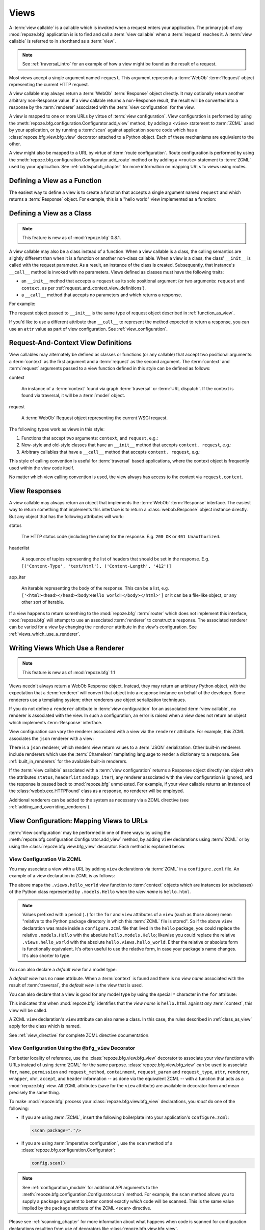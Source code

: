 .. _views_chapter:

Views
=====

A :term:`view callable` is a callable which is invoked when a request
enters your application.  The primary job of any :mod:`repoze.bfg`
application is is to find and call a :term:`view callable` when a
:term:`request` reaches it.  A :term:`view callable` is referred to in
shorthand as a :term:`view`.

.. note:: See :ref:`traversal_intro` for an example of how a view
   might be found as the result of a request.

Most views accept a single argument named ``request``.  This argument
represents a :term:`WebOb` :term:`Request` object representing the
current HTTP request.

A view callable may always return a :term:`WebOb` :term:`Response`
object directly.  It may optionally return another arbitrary
non-Response value.  If a view callable returns a non-Response result,
the result will be converted into a response by the :term:`renderer`
associated with the :term:`view configuration` for the view.

A view is mapped to one or more URLs by virtue of :term:`view
configuration`.  View configuration is performed by using the
:meth:`repoze.bfg.configuration.Configurator.add_view` method, by
adding a ``<view>`` statement to :term:`ZCML` used by your
application, or by running a :term:`scan` against application source
code which has a :class:`repoze.bfg.view.bfg_view` decorator attached
to a Python object.  Each of these mechanisms are equivalent to the
other.

A view might also be mapped to a URL by virtue of :term:`route
configuration`.  Route configuration is performed by using the
:meth:`repoze.bfg.configuration.Configurator.add_route` method or by
adding a ``<route>`` statement to :term:`ZCML` used by your
application.  See :ref:`urldispatch_chapter` for more information on
mapping URLs to views using routes.

.. index::
   pair: view; calling convention
   single: view function
   pair: view; function

.. _function_as_view:

Defining a View as a Function
-----------------------------

The easiest way to define a view is to create a function that accepts
a single argument named ``request`` and which returns a
:term:`Response` object.  For example, this is a "hello world" view
implemented as a function:

.. code-block:: python
   :linenos:

   from webob import Response

   def hello_world(request):
       return Response('Hello world!')

.. index::
   pair: view; calling convention
   single: view class
   pair: view; class

.. _class_as_view:

Defining a View as a Class 
--------------------------

.. note:: This feature is new as of :mod:`repoze.bfg` 0.8.1.

A view callable may also be a class instead of a function.  When a
view callable is a class, the calling semantics are slightly different
than when it is a function or another non-class callable.  When a view
is a class, the class' ``__init__`` is called with the request
parameter.  As a result, an instance of the class is created.
Subsequently, that instance's ``__call__`` method is invoked with no
parameters.  Views defined as classes must have the following traits:

- an ``__init__`` method that accepts a ``request`` as its sole
  positional argument (or two arguments: ``request`` and ``context``,
  as per :ref:`request_and_context_view_definitions`).

- a ``__call__`` method that accepts no parameters and which returns a
  response.

For example:

.. code-block:: python
   :linenos:

   from webob import Response

   class MyView(object):
       def __init__(self, request):
           self.request = request

       def __call__(self):
           return Response('hello')

The request object passed to ``__init__`` is the same type of request
object described in :ref:`function_as_view`.

If you'd like to use a different attribute than ``__call__`` to
represent the method expected to return a response, you can use an
``attr`` value as part of view configuration.  See
:ref:`view_configuration`.

.. index::
   pair: view; calling convention

.. _request_and_context_view_definitions:

Request-And-Context View Definitions
------------------------------------

View callables may alternately be defined as classes or functions (or
any callable) that accept two positional arguments: a :term:`context`
as the first argument and a :term:`request` as the second argument.
The :term:`context` and :term:`request` arguments passed to a view
function defined in this style can be defined as follows:

context

  An instance of a :term:`context` found via graph :term:`traversal`
  or :term:`URL dispatch`.  If the context is found via traversal, it
  will be a :term:`model` object.

request

  A :term:`WebOb` Request object representing the current WSGI
  request.

The following types work as views in this style:

#. Functions that accept two arguments: ``context``, and ``request``,
   e.g.:

   .. code-block:: python
      :linenos:

      from webob import Response

      def view(context, request):
          return Response('OK')

#. New-style and old-style classes that have an ``__init__`` method
   that accepts ``context, request``, e.g.:

   .. code-block:: python
      :linenos:

      from webob import Response

      class view(object):
          __init__(self, context, request):
              return Response('OK')

#. Arbitrary callables that have a ``__call__`` method that accepts
   ``context, request``, e.g.:

   .. code-block:: python
      :linenos:

      from webob import Response

      class View(object):
          def __call__(self, context, request):
              return Response('OK')
      view = View() # this is the view callable

This style of calling convention is useful for :term:`traversal` based
applications, where the context object is frequently used within the
view code itself.

No matter which view calling convention is used, the view always has
access to the context via ``request.context``.

.. index::
   pair: view; response

.. _the_response:

View Responses
--------------

A view callable may always return an object that implements the
:term:`WebOb` :term:`Response` interface.  The easiest way to return
something that implements this interface is to return a
:class:`webob.Response` object instance directly.  But any object that
has the following attributes will work:

status

  The HTTP status code (including the name) for the response.
  E.g. ``200 OK`` or ``401 Unauthorized``.

headerlist

  A sequence of tuples representing the list of headers that should be
  set in the response.  E.g. ``[('Content-Type', 'text/html'),
  ('Content-Length', '412')]``

app_iter

  An iterable representing the body of the response.  This can be a
  list, e.g. ``['<html><head></head><body>Hello
  world!</body></html>']`` or it can be a file-like object, or any
  other sort of iterable.

If a view happens to return something to the :mod:`repoze.bfg`
:term:`router` which does not implement this interface,
:mod:`repoze.bfg` will attempt to use an associated :term:`renderer`
to construct a response.  The associated renderer can be varied for a
view by changing the ``renderer`` attribute in the view's
configuration.  See :ref:`views_which_use_a_renderer`.

.. index::
   single: renderer
   pair: view; renderer

.. _views_which_use_a_renderer:

Writing Views Which Use a Renderer
----------------------------------

.. note:: This feature is new as of :mod:`repoze.bfg` 1.1

Views needn't always return a WebOb Response object.  Instead, they
may return an arbitrary Python object, with the expectation that a
:term:`renderer` will convert that object into a response instance on
behalf of the developer.  Some renderers use a templating system;
other renderers use object serialization techniques.

If you do not define a ``renderer`` attribute in :term:`view
configuration` for an associated :term:`view callable`, no renderer is
associated with the view.  In such a configuration, an error is raised
when a view does not return an object which implements
:term:`Response` interface.

View configuration can vary the renderer associated with a view via
the ``renderer`` attribute.  For example, this ZCML associates the
``json`` renderer with a view:

.. code-block:: xml
   :linenos:

   <view
     view=".views.my_view"
     renderer="json"
     />

There is a ``json`` renderer, which renders view return values to a
:term:`JSON` serialization.  Other built-in renderers include
renderers which use the :term:`Chameleon` templating language to
render a dictionary to a response.  See :ref:`built_in_renderers` for
the available built-in renderers.

If the :term:`view callable` associated with a :term:`view
configuration` returns a Response object directly (an object with the
attributes ``status``, ``headerlist`` and ``app_iter``), any renderer
associated with the view configuration is ignored, and the response is
passed back to :mod:`repoze.bfg` unmolested.  For example, if your
view callable returns an instance of the :class:`webob.exc.HTTPFound`
class as a response, no renderer will be employed.

.. code-block:: python
   :linenos:

   from webob.exc import HTTPFound

   def view(request):
       return HTTPFound(location='http://example.com') # renderer avoided

Additional renderers can be added to the system as necessary via a
ZCML directive (see :ref:`adding_and_overriding_renderers`).

.. index::
   single: view configuration
   pair: view; configuration

.. _view_configuration:

View Configuration: Mapping Views to URLs
-----------------------------------------

:term:`View configuration` may be performed in one of three ways: by
using the :meth:`repoze.bfg.configuration.Configurator.add_view`
method, by adding ``view`` declarations using :term:`ZCML` or by using
the :class:`repoze.bfg.view.bfg_view` decorator.  Each method is
explained below.

.. index::
   triple: zcml; view; configuration

.. _mapping_views_to_urls_using_zcml_section:

View Configuration Via ZCML
~~~~~~~~~~~~~~~~~~~~~~~~~~~

You may associate a view with a URL by adding ``view`` declarations
via :term:`ZCML` in a ``configure.zcml`` file.  An example of a view
declaration in ZCML is as follows:

.. code-block:: xml
   :linenos:

   <view
       for=".models.Hello"
       view=".views.hello_world"
       name="hello.html"
       />

The above maps the ``.views.hello_world`` view function to
:term:`context` objects which are instances (or subclasses) of the
Python class represented by ``.models.Hello`` when the *view name* is
``hello.html``.

.. note:: Values prefixed with a period (``.``) for the ``for`` and
   ``view`` attributes of a ``view`` (such as those above) mean
   "relative to the Python package directory in which this
   :term:`ZCML` file is stored".  So if the above ``view``
   declaration was made inside a ``configure.zcml`` file that lived in
   the ``hello`` package, you could replace the relative
   ``.models.Hello`` with the absolute ``hello.models.Hello``;
   likewise you could replace the relative ``.views.hello_world`` with
   the absolute ``hello.views.hello_world``.  Either the relative or
   absolute form is functionally equivalent.  It's often useful to use
   the relative form, in case your package's name changes.  It's also
   shorter to type.

You can also declare a *default view* for a model type:

.. code-block:: xml
   :linenos:

   <view
       for=".models.Hello"
       view=".views.hello_world"
       />

A *default view* has no ``name`` attribute.  When a :term:`context` is
found and there is no *view name* associated with the result of
:term:`traversal`, the *default view* is the view that is used.

You can also declare that a view is good for any model type by using
the special ``*`` character in the ``for`` attribute:

.. code-block:: xml
   :linenos:

   <view
       for="*"
       view=".views.hello_world"
       name="hello.html"
       />

This indicates that when :mod:`repoze.bfg` identifies that the *view
name* is ``hello.html`` against *any* :term:`context`, this view will
be called.

A ZCML ``view`` declaration's ``view`` attribute can also name a
class.  In this case, the rules described in :ref:`class_as_view`
apply for the class which is named.

See :ref:`view_directive` for complete ZCML directive documentation.

.. index::
   triple: view; bfg_view; decorator

.. _mapping_views_to_urls_using_a_decorator_section:

View Configuration Using the ``@bfg_view`` Decorator
~~~~~~~~~~~~~~~~~~~~~~~~~~~~~~~~~~~~~~~~~~~~~~~~~~~~

For better locality of reference, use the
:class:`repoze.bfg.view.bfg_view` decorator to associate your view
functions with URLs instead of using :term:`ZCML` for the same
purpose.  :class:`repoze.bfg.view.bfg_view` can be used to associate
``for``, ``name``, ``permission`` and ``request_method``,
``containment``, ``request_param`` and ``request_type``, ``attr``,
``renderer``, ``wrapper``, ``xhr``, ``accept``, and ``header``
information -- as done via the equivalent ZCML -- with a function that
acts as a :mod:`repoze.bfg` view.  All ZCML attributes (save for the
``view`` attribute) are available in decorator form and mean precisely
the same thing.

To make :mod:`repoze.bfg` process your
:class:`repoze.bfg.view.bfg_view` declarations, you *must* do one of
the following:

- If you are using :term:`ZCML`, insert the following boilerplate into
  your application's ``configure.zcml``:

  .. code-block:: xml

      <scan package="."/>

- If you are using :term:`imperative configuration`, use the ``scan``
  method of a :class:`repoze.bfg.configuration.Configurator`:

  .. code-block:: python

      config.scan()

.. note:: See :ref:`configuration_module` for additional API arguments
   to the :meth:`repoze.bfg.configuration.Configurator.scan` method.
   For example, the ``scan`` method allows you to supply a ``package``
   argument to better control exactly *which* code will be scanned.
   This is the same value implied by the ``package`` attribute of the
   ZCML ``<scan>`` directive.

Please see :ref:`scanning_chapter` for more information about what
happens when code is scanned for configuration declarations resulting
from use of decorators like :class:`repoze.bfg.view.bfg_view`.

After you do so, you will not need to use ZCML or imperative
configuration to configure :mod:`repoze.bfg` view declarations.
Instead, you will be able to use the :class:`repoze.bfg.view.bfg_view`
decorator to do this work.

.. warning:: using this feature tends to slows down application
   startup slightly, as more work is performed at application startup
   to scan for view declarations.  Additionally, if you use
   decorators, it means that other people will not be able to override
   your view declarations externally using ZCML: this is a common
   requirement if you're developing an extensible application (e.g. a
   framework).  See :ref:`extending_chapter` for more information
   about building extensible applications.

The ``bfg_view`` Decorator
++++++++++++++++++++++++++

:class:`repoze.bfg.view.bfg_view` is a decorator which allows Python
code to make view registrations instead of using ZCML for the same
purpose.

An example might reside in a bfg application module ``views.py``:

.. ignore-next-block
.. code-block:: python
   :linenos:

   from models import MyModel
   from repoze.bfg.view import bfg_view
   from repoze.bfg.chameleon_zpt import render_template_to_response

   @bfg_view(name='my_view', request_method='POST', for_=MyModel,
             permission='read', renderer='templates/my.pt')
   def my_view(request):
       return {'a':1}

Using this decorator as above replaces the need to add this ZCML to
your application registry:

.. code-block:: xml
   :linenos:

   <view
    for=".models.MyModel"
    view=".views.my_view"
    name="my_view"
    permission="read"
    request_method="POST"
    renderer="templates/my.pt"
    />

Or replaces the need to add this imperative configuration stanza:

.. ignore-next-block
.. code-block:: python

   config.add_view(name='my_view', request_method='POST', for_=MyModel,
                   permission='read')

All arguments to :class:`repoze.bfg.view.bfg_view` are optional.
Every argument to :class:`repoze.bfg.view.bfg_view` matches the
meaning of the same-named attribute in ZCML view configuration
described in :ref:`view_directive`.

If ``name`` is not supplied, the empty string is used (implying
the default view).

If ``attr`` is not supplied, ``None`` is used (implying the function
itself if the view is a function, or the ``__call__`` callable
attribute if the view is a class).

If ``renderer`` is not supplied, ``None`` is used (meaning that no
renderer is associated with this view).

If ``request_type`` is not supplied, the value ``None`` is used,
implying any request type.  Otherwise, this should be a class or
interface.

If ``for_`` is not supplied, the interface
:class:`zope.interface.Interface` (which matches any model) is used.
``for_`` can also name a class, like its ZCML brother.

If ``permission`` is not supplied, no permission is registered for
this view (it's accessible by any caller).

If ``wrapper`` is not supplied, no wrapper view is used.

If ``route_name`` is supplied, the view will be invoked only if the
named route matches.  *This is an advanced feature, not often used by
"civilians"*.

If ``request_method`` is supplied, the view will be invoked only if
the ``REQUEST_METHOD`` of the request matches the value.

If ``request_param`` is supplied, the view will be invoked only if the
``request.params`` data structure contains a key matching the value
provided.

If ``containment`` is supplied, the view will be invoked only if a
location parent supplies the interface or class implied by the
provided value.

If ``xhr`` is specified, it must be a boolean value.  If the value is
``True``, the view will only be invoked if the request's
``X-Requested-With`` header has the value ``XMLHttpRequest``.

If ``accept`` is specified, it must be a mimetype value.  If
``accept`` is specified, the view will only be invoked if the
``Accept`` HTTP header matches the value requested.  See the
description of ``accept`` in :ref:`view_directive` for information
about the allowable composition and matching behavior of this value.

If ``header`` is specified, it must be a header name or a
``headername:headervalue`` pair.  If ``header`` is specified, and
possesses a value the view will only be invoked if an HTTP header
matches the value requested.  If ``header`` is specified without a
value (a bare header name only), the view will only be invoked if the
HTTP header exists with any value in the request.  See the description
of ``header`` in :ref:`view_directive` for information about the
allowable composition and matching behavior of this value.

View lookup ordering for views registered with the
:class:`repoze.bfg.view.bfg_view` decorator is the same as for those
registered via ZCML.  See :ref:`view_lookup_ordering` for more
information.

All arguments may be omitted.  For example:

.. code-block:: python
   :linenos:

   from webob import Response
   from repoze.bfg.view import bfg_view

   @bfg_view()
   def my_view(request):
       """ My view """
       return Response()

Such a registration as the one directly above implies that the view
name will be ``my_view``, registered ``for_`` any model type, using no
permission, registered against requests with any request method /
request type / request param / route name / containment.

If your view callable is a class, the
:class:`repoze.bfg.view.bfg_view` decorator can also be used as a
class decorator in Python 2.6 and better (Python 2.5 and below do not
support class decorators).  All the arguments to the decorator are the
same when applied against a class as when they are applied against a
function.  For example:

.. code-block:: python
   :linenos:

   from webob import Response
   from repoze.bfg.view import bfg_view

   @bfg_view()
   class MyView(object):
       def __init__(self, request):
           self.request = request

       def __call__(self):
           return Response('hello')

You can use the :class:`repoze.bfg.view.bfg_view` decorator as a
simple callable to manually decorate classes in Python 2.5 and below
(without the decorator syntactic sugar), if you wish:

.. code-block:: python
   :linenos:

   from webob import Response
   from repoze.bfg.view import bfg_view

   class MyView(object):
       def __init__(self, request):
           self.request = request

       def __call__(self):
           return Response('hello')

   my_view = bfg_view()(MyView)

More than one :class:`repoze.bfg.view.bfg_view` decorator can be
stacked on top of any number of others.  Each decorator creates a
separate view registration.  For example:

.. code-block:: python
   :linenos:

   from repoze.bfg.view import bfg_view

   @bfg_view(name='edit')
   @bfg_view(name='change')
   def edit(request):
       pass

This registers the same view under two different names.

.. note:: :class:`repoze.bfg.view.bfg_view` decorator stacking is a
   feature new in :mod:`repoze.bfg` 1.1.  Previously, these decorators
   could not be stacked without the effect of the "upper" decorator
   cancelling the effect of the the decorator "beneath" it.

The decorator can also be used against class methods:

.. code-block:: python
   :linenos:

   from webob import Response
   from repoze.bfg.view import bfg_view

   class MyView(object):
       def __init__(self, request):
           self.request = request

       @bfg_view(name='hello')
       def amethod(self):
           return Response('hello')

When the decorator is used against a class method, a view is
registered for the *class*, so the class constructor must accept
either ``request`` or ``context, request``.  The method which is
decorated must return a response (or rely on a :term:`renderer` to
generate one). Using the decorator against a particular method of a
class is equivalent to using the ``attr`` parameter in a decorator
attached to the class itself.  For example, the above registration
implied by the decorator being used against the ``amethod`` method
could be spelled equivalently as the below:

.. code-block:: python
   :linenos:

   from webob import Response
   from repoze.bfg.view import bfg_view

   @bfg_view(attr='amethod', name='hello')
   class MyView(object):
       def __init__(self, request):
           self.request = request

       def amethod(self):
           return Response('hello')

.. note:: The ability to use the :class:`repoze.bfg.view.bfg_view`
          decorator as a method decorator is new in :mod:`repoze.bfg`
          version 1.1.  Previously it could only be used as a class or
          function decorator.

.. index::
   single: add_view
   triple: imperative; adding; view

View Configuration Using the ``add_view`` Method of a Configurator
~~~~~~~~~~~~~~~~~~~~~~~~~~~~~~~~~~~~~~~~~~~~~~~~~~~~~~~~~~~~~~~~~~

See the :meth:`repoze.bfg.configuration.Configurator.add_view` method
within :ref:`configuration_module` for the arguments to configure a
view imperatively.

.. index::
   pair: view; lookup ordering

.. _view_lookup_ordering:

View Lookup Ordering
--------------------

Many attributes of view configuration can be thought of like
"narrowers" or "predicates".  In general, the greater number of
attributes possessed by a view's configuration, the more specific the
circumstances need to be before the registered view callable will be
invoked.

For any given request, a view with five predicates will always be
found and evaluated before a view with two, for example.  All
predicates must match for the associated view to be called.

This does not mean however, that :mod:`repoze.bfg` "stops looking"
when it finds a view registration with predicates that don't match.
If one set of view predicates does not match, the "next most specific"
view (if any) view is consulted for predicates, and so on, until a
view is found, or no view can be matched up with the request.  The
first view with a set of predicates all of which match the request
environment will be invoked.

If no view can be found which has predicates which allow it to be
matched up with the request, :mod:`repoze.bfg` will return an error to
the user's browser, representing a "not found" (404) page.  See
:ref:`changing_the_notfound_view` for more information about changing
the default notfound view.

There are a several exceptions to the the rule which says that view
configuration attributes represent "narrowings".  Several attributes
of the ``view`` directive are *not* narrowing predicates.  These are
``permission``, ``name``, ``renderer``, and ``attr``.

The value of the ``permission`` attribute represents the permission
that must be possessed by the user to invoke any found view.  When a
view is found that matches all predicates, but the invoking user does
not possess the permission implied by any associated ``permission`` in
the current context, processing stops, and an
:exc:`repoze.bfg.exception.Forbidden` error is raised, usually
resulting in the :term:`forbidden view` being shown to the invoking
user.  No further view narrowing or view lookup is done.

.. note:: 

   See :ref:`changing_the_forbidden_view` for more information about
   changing the default forbidden view.

The value of the ``name`` attribute represents a direct match of the
view name returned via traversal.  It is part of initial view lookup
rather than a predicate/narrower.

The value of the ``renderer`` attribute represents the renderer used
to convert non-response return values from a view.

The value of the ``attr`` attribute represents the attribute name
looked up on the view object to return a response.

.. index::
   pair: model; interfaces

.. _using_model_interfaces:

Using Model Interfaces
----------------------

Instead of registering your views ``for`` a Python model *class*, you
can optionally register a view for an :term:`interface`.  Since an
interface can be attached arbitrarily to any model instance (as
opposed to its identity being implied by only its class), associating
a view with an interface can provide more flexibility for sharing a
single view between two or more different implementations of a model
type.  For example, if two model object instances of different Python
class types share the same interface, you can use the same view
against each of them.

In order to make use of interfaces in your application during view
dispatch, you must create an interface and mark up your model classes
or instances with interface declarations that refer to this interface.

To attach an interface to a model *class*, you define the interface
and use the :func:`zope.interface.implements` function to associate
the interface with the class.

.. code-block:: python
   :linenos:

   from zope.interface import Interface
   from zope.interface import implements

   class IHello(Interface):
       """ A marker interface """

   class Hello(object):
       implements(IHello)

To attach an interface to a model *instance*, you define the interface
and use the :func:`zope.interface.alsoProvides` function to associate
the interface with the instance.  This function mutates the instance
in such a way that the interface is attached to it.

.. code-block:: python
   :linenos:

   from zope.interface import Interface
   from zope.interface import alsoProvides

   class IHello(Interface):
       """ A marker interface """

   class Hello(object):
       pass

   def make_hello():
       hello = Hello()
       alsoProvides(hello, IHello)
       return hello

Regardless of how you associate an interface with a model instance or
a model class, the resulting ZCML to associate that interface with a
view is the same.  Assuming the above code that defines an ``IHello``
interface lives in the root of your application, and its module is
named "models.py", the below interface declaration will associate the
``.views.hello_world`` view with models that implement (aka provide)
this interface.

.. code-block:: xml
   :linenos:

   <view
       for=".models.IHello"
       view=".views.hello_world"
       name="hello.html"
       />

Any time a model that is determined to be the :term:`context` provides
this interface, and a view named ``hello.html`` is looked up against
it as per the URL, the ``.views.hello_world`` view will be invoked.

Note that views registered against a model class take precedence over
views registered for any interface the model class implements when an
ambiguity arises.  If a view is registered for both the class type of
the context and an interface implemented by the context's class, the
view registered for the context's class will "win".

See :term:`Interface` in the glossary to find more information about
interfaces.

.. index::
   pair: renderers; built-in

.. _built_in_renderers:

Built-In Renderers
------------------

Several built-in "renderers" exist in :mod:`repoze.bfg`.  These
renderers can be used in the ``renderer`` attribute of view
configurations.

.. index::
   pair: renderer; string

``string``: String Renderer
~~~~~~~~~~~~~~~~~~~~~~~~~~~

The ``string`` renderer is a renderer which renders a view callable
result to a string.  If a view callable returns a non-Response object,
and the ``string`` renderer is associated in that view's
configuration, the result will be to run the object through the Python
``str`` function to generate a string.  Note that if a Unicode object
is returned, it is not ``str()`` -ified.

Here's an example of a view that returns a dictionary.  If the
``string`` renderer is specified in the configuration for this view,
the view will render the returned dictionary to the ``str()``
representation of the dictionary:

.. code-block:: python
   :linenos:

   from webob import Response
   from repoze.bfg.view import bfg_view

   @bfg_view(renderer='string')
   def hello_world(request):
       return {'content':'Hello!'}

The body of the response returned by such a view will be a string
representing the ``str()`` serialization of the return value:

.. code-block: python
   :linenos:

   {'content': 'Hello!'}

.. index::
   pair: renderer; JSON

``json``: JSON Renderer
~~~~~~~~~~~~~~~~~~~~~~~

The ``json`` renderer is a renderer which renders view callable
results to :term:`JSON`.  If a view callable returns a non-Response
object it is called.  It passes the return value through the
``simplejson.dumps`` function, and wraps the result in a response
object.

Here's an example of a view that returns a dictionary.  If the
``json`` renderer is specified in the configuration for this view, the
view will render the returned dictionary to a JSON serialization:

.. code-block:: python
   :linenos:

   from webob import Response
   from repoze.bfg.view import bfg_view

   @bfg_view(renderer='json')
   def hello_world(request):
       return {'content':'Hello!'}

The body of the response returned by such a view will be a string
representing the JSON serialization of the return value:

.. code-block: python
   :linenos:

   '{"content": "Hello!"}'

The return value needn't be a dictionary, but the return value must
contain values renderable by :func:`simplejson.dumps`.

You can configure a view to use the JSON renderer in ZCML by naming
``json`` as the ``renderer`` attribute of a view configuration, e.g.:

.. code-block:: xml
   :linenos:

   <view
       for=".models.Hello"
       view=".views.hello_world"
       name="hello"
       renderer="json"
       />

Views which use the JSON renderer can vary non-body response
attributes by attaching properties to the request.  See
:ref:`response_request_attrs`.

.. index::
   pair: renderer; chameleon

.. _chameleon_template_renderers:

``*.pt`` or ``*.txt``: Chameleon Template Renderers
~~~~~~~~~~~~~~~~~~~~~~~~~~~~~~~~~~~~~~~~~~~~~~~~~~~

Two built-in renderers exist for :term:`Chameleon` templates.

If the ``renderer`` attribute of a view configuration is an absolute
path, a relative path or :term:`resource specification` which has a
final path element with a filename extension of ``.pt``, the Chameleon
ZPT renderer is used.  See :ref:`chameleon_zpt_templates` for more
information about ZPT templates.

If the ``renderer`` attribute of a view configuration is an absolute
path, a source-file relative path, or a :term:`resource specification`
which has a final path element with a filename extension of ``.txt``,
the :term:`Chameleon` text renderer is used.  See
:ref:`chameleon_zpt_templates` for more information about Chameleon
text templates.

The behavior of these renderers is the same, except for the engine
used to render the template.

When a ``renderer`` attribute that names a Chameleon template path
(e.g. ``templates/foo.pt`` or ``templates/foo.txt``) is used, the view
must return a Response object or a Python *dictionary*.  If the view
callable with an associated template returns a Python dictionary, the
named template will be passed the dictionary as its keyword arguments,
and the template renderer implementation will return the resulting
rendered template in a response to the user.  If the view callable
returns anything but a dictionary, an error will be raised.

Before passing keywords to the template, the keywords derived from the
dictionary returned by the view are augmented.  The callable object
(whatever object was used to define the ``view``) will be
automatically inserted into the set of keyword arguments passed to the
template as the ``view`` keyword.  If the view callable was a class,
the ``view`` keyword will be an instance of that class.  Also inserted
into the keywords passed to the template are ``renderer_name`` (the
name of the renderer, which may be a full path or a package-relative
name, typically the full string used in the ``renderer`` attribute of
the directive), ``context`` (the context of the view used to render
the template), and ``request`` (the request passed to the view used to
render the template).

Here's an example view configuration which uses a Chameleon ZPT
renderer:

.. code-block:: xml
   :linenos:

   <view
       for=".models.Hello"
       view=".views.hello_world"
       name="hello"
       renderer="templates/foo.pt"
       />

Here's an example view configuration which uses a Chameleon text
renderer:

.. code-block:: xml
   :linenos:

   <view
       for=".models.Hello"
       view=".views.hello_world"
       name="hello"
       renderer="templates/foo.txt"
       />

Views with use a Chameleon renderer can vary response attributes by
attaching properties to the request.  See
:ref:`response_request_attrs`.

.. index::
   pair: renderer; response attributes
   pair: renderer; changing headers
   triple: headers; changing; renderer

.. _response_request_attrs:

Varying Attributes of Rendered Responses
----------------------------------------

Before a response that is constructed as the result of the use of a
:term:`renderer` is returned to :mod:`repoze.bfg`, several attributes
of the request are examined which have the potential to influence
response behavior.

View callables that don't directly return a response should set these
values on the ``request`` object via ``setattr`` within the view
callable to influence automatically constructed response attributes.

``response_content_type``

  Defines the content-type of the resulting response,
  e.g. ``text/xml``.

``response_headerlist``

  A sequence of tuples describing cookie values that should be set in
  the response, e.g. ``[('Set-Cookie', 'abc=123'), ('X-My-Header',
  'foo')]``.

``response_status``

  A WSGI-style status code (e.g. ``200 OK``) describing the status of
  the response.

``response_charset``

  The character set (e.g. ``UTF-8``) of the response.

``response_cache_for``

  A value in seconds which will influence ``Cache-Control`` and
  ``Expires`` headers in the returned response.  The same can also be
  achieved by returning various values in the ``response_headerlist``,
  this is purely a convenience.

.. index::
   pair: renderers; adding

.. _adding_and_overriding_renderers:

Adding and Overriding Renderers
-------------------------------

Additional configuration declarations can be made which override an
existing :term:`renderer` or which add a new renderer.  Adding or
overriding a renderer is accomplished via :term:`ZCML` or via
imperative configuration. 

For example, to add a renderer which renders views which have a
``renderer`` attribute that is a path that ends in ``.jinja2``:

.. topic:: Via ZCML

   .. code-block:: xml
      :linenos:

      <renderer
        name=".jinja2"
        factory="my.package.MyJinja2Renderer"/>

   The ``factory`` attribute is a :term:`dotted Python name` that must
   point to an implementation of a :term:`renderer`.

   The ``name`` attribute is the renderer name.

.. topic:: Via Imperative Configuration

   .. code-block:: python
      :linenos:

      from my.package import MyJinja2Renderer
      config.add_renderer('.jinja2', MyJinja2Renderer)

   The first argument is the renderer name.

   The second argument is a reference to an to an implementation of a
   :term:`renderer`.

A renderer implementation is usually a class which has the following
interface:

.. code-block:: python
   :linenos:

   class RendererFactory:
       def __init__(self, name):
           """ Constructor: ``name`` may be a path """

       def __call__(self, value, system): """ Call a the renderer
           implementation with the value and the system value passed
           in as arguments and return the result (a string or unicode
           object).  The value is the return value of a view.  The
           system value is a dictionary containing available system
           values (e.g. ``view``, ``context``, and ``request``). """

There are essentially two different kinds of ``renderer``
registrations: registrations that use a dot (``.``) in their ``name``
argument and ones which do not.

Renderer registrations that have a ``name`` attribute which starts
with a dot are meant to be *wildcard* registrations.  When a ``view``
configuration is encountered which has a ``name`` attribute that
contains a dot, at startup time, the path is split on its final dot,
and the second element of the split (the filename extension,
typically) is used to look up a renderer for the configured view.  The
renderer's factory is still passed the entire ``name`` attribute value
(not just the extension).

Renderer registrations that have ``name`` attribute which *does not*
start with a dot are meant to be absolute registrations.  When a
``view`` configuration is encountered which has a ``name`` argument
that does not contain a dot, the full value of the ``name`` attribute
is used to look up the renderer for the configured view.

Here's an example of a renderer registration in ZCML:

.. code-block:: xml
   :linenos:

   <renderer
     name="amf"
     factory="my.package.MyAMFRenderer"/>

Adding the above ZCML to your application will allow you to use the
``my.package.MyAMFRenderer`` renderer implementation in ``view``
configurations by referring to it as ``amf`` in the ``renderer``
attribute:

.. code-block:: python
   :linenos:

   from repoze.bfg.view import bfg_view

   @bfg_view(renderer='amf')
   def myview(request):
       return {'Hello':'world'}

By default, when a template extension is unrecognized, an error is
thrown at rendering time.  You can associate more than one filename
extension with the same renderer implementation as necessary if you
need to use a different file extension for the same kinds of
templates.  For example, to associate the ``.zpt`` extension with the
Chameleon page template renderer factory, use:

.. code-block:: xml
   :linenos:

   <renderer
      name=".zpt"
      factory="repoze.bfg.chameleon_zpt.renderer_factory"/>

To override the default mapping in which files with a ``.pt``
extension are rendered via a Chameleon ZPT page template renderer, use
a variation on the following in your application's ZCML:

.. code-block:: xml
   :linenos:

   <renderer
      name=".pt"
      factory="my.package.pt_renderer"/>

To override the default mapping in which files with a ``.txt``
extension are rendered via a Chameleon text template renderer, use a
variation on the following in your application's ZCML:

.. code-block:: xml
   :linenos:

   <renderer
      name=".txt"
      factory="my.package.text_renderer"/>

To associate a *default* renderer with *all* view configurations (even
ones which do not possess a ``renderer`` attribute), use a variation
on the following (ie. omit the ``name`` attribute to the renderer
tag):

.. code-block:: xml
   :linenos:

   <renderer
      factory="repoze.bfg.renderers.json_renderer_factory"/>

See also :ref:`renderer_directive`.

.. index::
   pair: view; security

.. _view_security_section:

View Security
-------------

If a :term:`authorization policy` is active, any :term:`permission`
attached to a :term:`view configuration` found during view lookup will
be consulted to ensure that the currently authenticated user possesses
that permission against the context before the view function is
actually called.  Here's an example of specifying a permission in a
view declaration in ZCML:

.. code-block:: xml
   :linenos:

   <view
       for=".models.IBlog"
       view=".views.add_entry"
       name="add.html"
       permission="add"
       />

When an authentication policy is enabled, this view will be protected
with the ``add`` permission.  The view will *not be called* if the
user does not possess the ``add`` permission relative to the current
:term:`context` and an authorization policy is enabled.  Instead the
:term:`forbidden view` result will be returned to the client (see
:ref:`changing_the_forbidden_view`).

.. note::

   See the :ref:`security_chapter` chapter to find out how to turn on
   an authentication policy.

.. note::

   Packages such as :term:`repoze.who` are capable of intercepting a
   ``Forbidden`` response and displaying a form that asks a user to
   authenticate.  Use this kind of package to ask the user for
   authentication credentials.

.. index::
   pair: view; http redirect

Using a View to Do A HTTP Redirect
----------------------------------

You can issue an HTTP redirect from within a view by returning a
slightly different response.

.. code-block:: python
   :linenos:

   from webob.exc import HTTPFound

   def myview(request):
       return HTTPFound(location='http://example.com')

All exception types from the :mod:`webob.exc` module implement the
Webob :term:`Response` interface; any can be returned as the response
from a view.  See :term:`WebOb` for the documentation for this module;
it includes other response types for ``Unauthorized``, etc.

.. index::
   triple: view; zcml; static resource

.. _static_resources_section:

Serving Static Resources Using a ZCML Directive
-----------------------------------------------

Use of the ``static`` ZCML directive or the
:meth:`repoze.bfg.configuration.configurator.add_static_view` method
is the preferred way to serve static resources (such as JavaScript and
CSS files) within a :mod:`repoze.bfg` application. These mechanisms
makes static files available at a name relative to the application
root URL, e.g. ``/static``.

Use of the ``add_static_view`` imperative configuration method is
completely equivalent to using ZCML for the same purpose.

Here's an example of a ``static`` ZCML directive that will serve files
up ``/static`` URL from the ``/var/www/static`` directory of the
computer which runs the :mod:`repoze.bfg` application.

.. code-block:: xml
   :linenos:

   <static
      name="static"
      path="/var/www/static"
      />

Here's an example of a ``static`` directive that will serve files up
``/static`` URL from the ``a/b/c/static`` directory of the Python
package named ``some_package``.

.. code-block:: xml
   :linenos:

   <static
      name="static"
      path="some_package:a/b/c/static"
      />

Here's an example of a ``static`` directive that will serve files up
under the ``/static`` URL from the ``static`` directory of the Python
package in which the ``configure.zcml`` file lives.

.. code-block:: xml
   :linenos:

   <static
      name="static"
      path="static"
      />

When you place your static files on filesystem in the directory
represented as the ``path`` of the directive you, you should be able
to view the static files in this directory via a browser at URLs
prefixed with the directive's ``name``.  For instance if the
``static`` directive's ``name`` is ``static`` and the static
directive's ``path`` is ``/path/to/static``,
``http://localhost:6543/static/foo.js`` may return the file
``/path/to/static/dir/foo.js``.  The static directory may contain
subdirectories recursively, and any subdirectories may hold files;
these will be resolved by the static view as you would expect.

See :ref:`static_directive` for detailed information.

.. note:: The :ref:`static_directive` ZCML directive is new in
   :mod:`repoze.bfg` 1.1.

.. index::
   pair: generating; static resource

.. _generating_static_resource_urls:

Generating Static Resource URLs
~~~~~~~~~~~~~~~~~~~~~~~~~~~~~~~

When a ref::`static_directive` ZCML directive or a call to the
``add_static_view`` method of a
:class:`repoze.bfg.configuration.Configurator` is used to register a
static resource directory, a special helper API named
:func:`repoze.bfg.static_url` can be used to generate the appropriate
URL for a package resource that lives in one of the directories named
by the static registration ``path`` attribute.

For example, let's assume you create a set of ``static`` declarations
in ZCML like so:

.. code-block:: xml
   :linenos:

   <static
      name="static1"
      path="resources/1"
      />

   <static
      name="static2"
      path="resources/2"
      />

These declarations create URL-accessible directories which have URLs
which begin, respectively, with ``/static1`` and ``/static2``.  The
resources in the ``resources/1`` directory are consulted when a user
visits a URL which begins with ``/static1``, and the resources in the
``resources/2`` directory are consulted when a user visits a URL which
begins with ``/static2``.

You needn't generate the URLs to static resources "by hand" in such a
configuration.  Instead, use the :func:`repoze.bfg.url.static_url` API
to generate them for you.  For example, let's imagine that the
following code lives in a module that shares the same directory as the
above ZCML file:

.. code-block:: python
   :linenos:

   from repoze.bfg.url import static_url
   from repoze.bfg.chameleon_zpt import render_template_to_response

   def my_view(request):
       css_url = static_url('resources/1/foo.css', request)
       js_url = static_url('resources/2/foo.js', request)
       return render_template_to_response('templates/my_template.pt',
                                          css_url = css_url,
                                          js_url = js_url)

If the request "application URL" of the running system is
``http://example.com``, the ``css_url`` generated above would be:
``http://example.com/static1/foo.css``.  The ``js_url`` generated
above would be ``'http://example.com/static2/foo.js``.

One benefit of using the :func:`repoze.bfg.url.static_url` function
rather than constructing static URLs "by hand" is that if you need to
change the ``name`` of a static URL declaration in ZCML, the generated
URLs will continue to resolve properly after the rename.

.. note:: The :func:`repoze.bfg.url.static_url` API is new in
   :mod:`repoze.bfg` 1.1.

.. index::
   pair: view; static resource

Serving Static Resources Using a View
-------------------------------------

For more flexibility, static resources can be served by a view which
you register manually.  For example, you may want static resources to
only be available when the ``context`` of the view is of a particular
type, or when the request is of a particular type.

The :class:`repoze.bfg.view.static` helper class is used to perform
this task. This class creates a callable that is capable acting as a
:mod:`repoze.bfg` view which serves static resources from a directory.
For instance, to serve files within a directory located on your
filesystem at ``/path/to/static/dir`` mounted at the URL path
``/static`` in your application, create an instance of the
:class:`repoze.bfg.view.static` class inside a ``static.py`` file in
your application root as below.

.. ignore-next-block
.. code-block:: python
   :linenos:

   from repoze.bfg.view import static
   static_view = static('/path/to/static/dir')

.. note:: the argument to :class:`repoze.bfg.view.static` can also be
   a relative pathname, e.g. ``my/static`` (meaning relative to the
   Python package of the module in which the view is being defined).
   It can also be a :term:`resource specification`
   (e.g. ``anotherpackage:some/subdirectory``) or it can be a
   "here-relative" path (e.g. ``some/subdirectory``).  If the path is
   "here-relative", it is relative to the package of the module in
   which the static view is defined.
 
Subsequently, you may wire this view up to be accessible as
``/static`` using either the
:mod:`repoze.bfg.configuration.Configurator.add_view` method or the
``<view>`` ZCML directive in your application's ``configure.zcml``
against either the class or interface that represents your root
object.  For example (ZCML):

.. code-block:: xml
   :linenos:

    <view
      for=".models.Root"
      view=".static.static_view"
      name="static"
    />   

In this case, ``.models.Root`` refers to the class of which your
:mod:`repoze.bfg` application's root object is an instance.

.. note:: You can also give a ``for`` of ``*`` if you want the name
   ``static`` to be accessible as the static view against any model.
   This will also allow ``/static/foo.js`` to work, but it will allow
   for ``/anything/static/foo.js`` too, as long as ``anything`` itself
   is resolvable.

.. note:: To ensure that model objects contained in the root don't
   "shadow" your static view (model objects take precedence during
   traversal), or to ensure that your root object's ``__getitem__`` is
   never called when a static resource is requested, you can refer to
   your static resources as registered above in URLs as,
   e.g. ``/@@static/foo.js``.  This is completely equivalent to
   ``/static/foo.js``.  See :ref:`traversal_chapter` for information
   about "goggles" (``@@``).

.. index::
   triple: exceptions; special; view

Special Exceptions
------------------

Usually when a Python exception is raised within view code,
:mod:`repoze.bfg` allows the exception to propagate all the way out to
the :term:`WSGI` server which invoked the application.

However, for convenience, two special exceptions exist which are
always handled by :mod:`repoze.bfg` itself.  These are
:exc:`repoze.bfg.exceptions.NotFound` and
:exc:`repoze.bfg.exceptions.Forbidden`.  Both is an exception class
which accepts a single positional constructor argument: a ``message``.

If :exc:`repoze.bfg.exceptions.NotFound` is raised within view code,
the result of the :term:`Not Found View` will be returned to the user
agent which performed the request.

If :exc:`repoze.bfg.exceptions.Forbidden` is raised within view code,
the result of the :term:`Forbidden View` will be returned to the user
agent which performed the request.

In all cases, the message provided to the exception constructor is
made available to the view which :mod:`repoze.bfg` invokes as
``request.environ['repoze.bfg.message']``.

.. index::
   triple: view; forms; unicode

Using Views to Handle Form Submissions (Unicode and Character Set Issues)
-------------------------------------------------------------------------

Most web applications need to accept form submissions from web
browsers and various other clients.  In :mod:`repoze.bfg`, form
submission handling logic is always part of a :term:`view`.  For a
general overview of how to handle form submission data using the
:term:`WebOb` API, see `"Query and POST variables" within the WebOb
documentation
<http://pythonpaste.org/webob/reference.html#query-post-variables>`_.
:mod:`repoze.bfg` defers to WebOb for its request and response
implementations, and handling form submission data is a property of
the request implementation.  Understanding WebOb's request API is the
key to understanding how to process form submission data.

There are some defaults that you need to be aware of when trying to
handle form submission data in a :mod:`repoze.bfg` view.  Because
having high-order (non-ASCII) characters in data contained within form
submissions is exceedingly common, and because the UTF-8 encoding is
the most common encoding used on the web for non-ASCII character data,
and because working and storing Unicode values is much saner than
working with an storing bytestrings, :mod:`repoze.bfg` configures the
:term:`WebOb` request machinery to attempt to decode form submission
values into Unicode from the UTF-8 character set implicitly.  This
implicit decoding happens when view code obtains form field values via
the :term:`WebOb` ``request.params``, ``request.GET``, or
``request.POST`` APIs.

For example, let's assume that the following form page is served up to
a browser client, and its ``action`` points at some :mod:`repoze.bfg`
view code:

.. code-block:: xml
   :linenos:

   <html xmlns="http://www.w3.org/1999/xhtml">
     <head>
       <meta http-equiv="Content-Type" content="text/html; charset=UTF-8"/>
     </head>
     <form method="POST" action="myview">
       <div>
         <input type="text" name="firstname"/>
       </div> 
       <div>
         <input type="text" name="lastname"/>
       </div>
       <input type="submit" value="Submit"/>
     </form>
   </html>

The ``myview`` view code in the :mod:`repoze.bfg` application *must*
expect that the values returned by ``request.params`` will be of type
``unicode``, as opposed to type ``str``. The following will work to
accept a form post from the above form:

.. code-block:: python
   :linenos:

   def myview(request):
       firstname = request.params['firstname']
       lastname = request.params['lastname']

But the following ``myview`` view code *may not* work, as it tries to
decode already-decoded (``unicode``) values obtained from
``request.params``:

.. code-block:: python
   :linenos:

   def myview(request):
       # the .decode('utf-8') will break below if there are any high-order
       # characters in the firstname or lastname
       firstname = request.params['firstname'].decode('utf-8')
       lastname = request.params['lastname'].decode('utf-8')

For implicit decoding to work reliably, you must ensure that every
form you render that posts to a :mod:`repoze.bfg` view is rendered via
a response that has a ``;charset=UTF-8`` in its ``Content-Type``
header; or, as in the form above, with a ``meta http-equiv`` tag that
implies that the charset is UTF-8 within the HTML ``head`` of the page
containing the form.  This must be done explicitly because all known
browser clients assume that they should encode form data in the
character set implied by ``Content-Type`` value of the response
containing the form when subsequently submitting that form; there is
no other generally accepted way to tell browser clients which charset
to use to encode form data.  If you do not specify an encoding
explicitly, the browser client will choose to encode form data in its
default character set before submitting it.  The browser client may
have a non-UTF-8 default encoding.  If such a request is handled by
your view code, when the form submission data is encoded in a non-UTF8
charset, eventually the WebOb request code accessed within your view
will throw an error when it can't decode some high-order character
encoded in another character set within form data e.g. when
``request.params['somename']`` is accessed.

If you are using the :class:`webob.Response` class to generate a
response, or if you use the ``render_template_*`` templating APIs, the
UTF-8 charset is set automatically as the default via the
``Content-Type`` header.  If you return a ``Content-Type`` header
without an explicit charset, a WebOb request will add a
``;charset=utf-8`` trailer to the ``Content-Type`` header value for
you for response content types that are textual (e.g. ``text/html``,
``application/xml``, etc) as it is rendered.  If you are using your
own response object, you will need to ensure you do this yourself.

To avoid implicit form submission value decoding, so that the values
returned from ``request.params``, ``request.GET`` and ``request.POST``
are returned as bytestrings rather than Unicode, add the following to
your application's ``configure.zcml``::

    <subscriber for="repoze.bfg.interfaces.INewRequest"
                handler="repoze.bfg.request.make_request_ascii"/>

You can then control form post data decoding "by hand" as necessary.
For example, when this subscriber is active, the second example above
will work unconditionally as long as you ensure that your forms are
rendered in a request that has a ``;charset=utf-8`` stanza on its
``Content-Type`` header.

.. note:: The behavior that form values are decoded from UTF-8 to
   Unicode implicitly was introduced in :mod:`repoze.bfg` 0.7.0.
   Previous versions of :mod:`repoze.bfg` performed no implicit
   decoding of form values (the default was to treat values as
   bytestrings).

.. note:: Only the *values* of request params obtained via
   ``request.params``, ``request.GET`` or ``request.POST`` are decoded
   to Unicode objects implicitly in :mod:`repoze.bfg`'s default
   configuration.  The keys are still strings.

